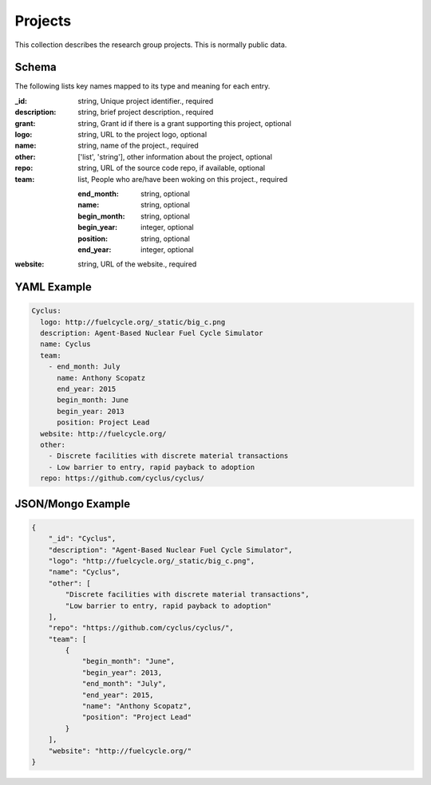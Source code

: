 Projects
========
This collection describes the research group projects. This is normally public data.

Schema
------
The following lists key names mapped to its type and meaning for each entry.

:_id: string, Unique project identifier., required
:description: string, brief project description., required
:grant: string, Grant id if there is a grant supporting this project, optional
:logo: string, URL to the project logo, optional
:name: string, name of the project., required
:other: ['list', 'string'], other information about the project, optional
:repo: string, URL of the source code repo, if available, optional
:team: list, People who are/have been woking on this project., required

	:end_month: string, optional
	:name: string, optional
	:begin_month: string, optional
	:begin_year: integer, optional
	:position: string, optional
	:end_year: integer, optional
:website: string, URL of the website., required


YAML Example
------------

.. code-block:: yaml

	Cyclus:
	  logo: http://fuelcycle.org/_static/big_c.png
	  description: Agent-Based Nuclear Fuel Cycle Simulator
	  name: Cyclus
	  team:
	    - end_month: July
	      name: Anthony Scopatz
	      end_year: 2015
	      begin_month: June
	      begin_year: 2013
	      position: Project Lead
	  website: http://fuelcycle.org/
	  other:
	    - Discrete facilities with discrete material transactions
	    - Low barrier to entry, rapid payback to adoption
	  repo: https://github.com/cyclus/cyclus/


JSON/Mongo Example
------------------

.. code-block:: json

	{
	    "_id": "Cyclus",
	    "description": "Agent-Based Nuclear Fuel Cycle Simulator",
	    "logo": "http://fuelcycle.org/_static/big_c.png",
	    "name": "Cyclus",
	    "other": [
	        "Discrete facilities with discrete material transactions",
	        "Low barrier to entry, rapid payback to adoption"
	    ],
	    "repo": "https://github.com/cyclus/cyclus/",
	    "team": [
	        {
	            "begin_month": "June",
	            "begin_year": 2013,
	            "end_month": "July",
	            "end_year": 2015,
	            "name": "Anthony Scopatz",
	            "position": "Project Lead"
	        }
	    ],
	    "website": "http://fuelcycle.org/"
	}
